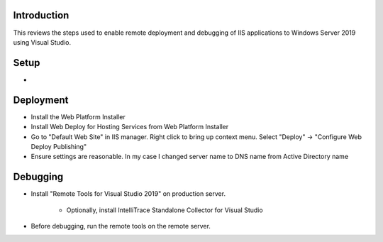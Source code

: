 Introduction
------------

This reviews the steps used to enable remote deployment and debugging of IIS applications to Windows Server 2019 using Visual Studio.

Setup
-----

* 



Deployment
----------

* Install the Web Platform Installer
* Install Web Deploy for Hosting Services from Web Platform Installer
* Go to "Default Web Site" in IIS manager.  Right click to bring up context menu.  Select "Deploy" -> "Configure Web Deploy Publishing"
* Ensure settings are reasonable.  In my case I changed server name to DNS name from Active Directory name

Debugging
---------

* Install "Remote Tools for Visual Studio 2019" on production server. 

	* Optionally, install IntelliTrace Standalone Collector for Visual Studio
	
* Before debugging, run the remote tools on the remote server.

